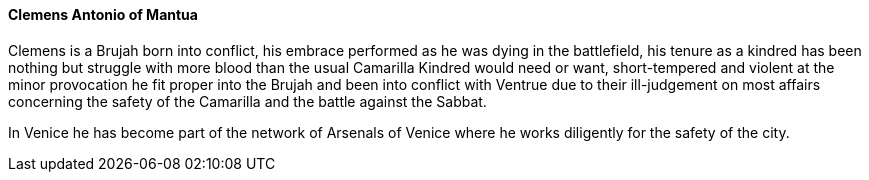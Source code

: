 ==== Clemens Antonio of Mantua
Clemens is a Brujah born into conflict, his embrace performed as he was dying 
in the battlefield, his tenure as a kindred has been nothing but struggle with 
more blood than the usual Camarilla Kindred would need or want, short-tempered 
and violent at the minor provocation he fit proper into the Brujah and been 
into conflict with Ventrue due to their ill-judgement on most affairs 
concerning the safety of the Camarilla and the battle against the Sabbat. 

In Venice he has become part of the network of Arsenals of Venice where he 
works diligently for the safety of the city.
